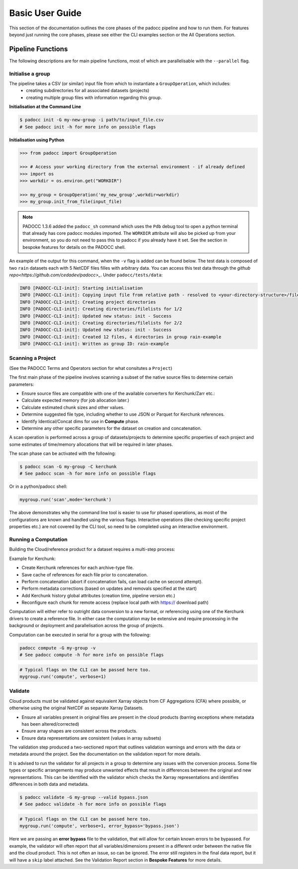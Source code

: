 ================
Basic User Guide
================

This section of the documentation outlines the core phases of the padocc pipeline and how to run them. For features beyond just running the core phases, please see either the CLI examples section or the All Operations section. 

Pipeline Functions
==================

The following descriptions are for main pipeline functions, most of which are parallelisable with the ``--parallel`` flag.

Initialise a group
------------------

The pipeline takes a CSV (or similar) input file from which to instantiate a ``GroupOperation``, which includes:
 - creating subdirectories for all associated datasets (projects)
 - creating multiple group files with information regarding this group.


**Initialisation at the Command Line**

.. code-block:: console

    $ padocc init -G my-new-group -i path/to/input_file.csv
    # See padocc init -h for more info on possible flags

**Initialisation using Python**

.. code:: python

    >>> from padocc import GroupOperation

    >>> # Access your working directory from the external environment - if already defined
    >>> import os
    >>> workdir = os.environ.get("WORKDIR")

    >>> my_group = GroupOperation('my_new_group',workdir=workdir)
    >>> my_group.init_from_file(input_file)

.. note::

    PADOCC 1.3.6 added the ``padocc_sh`` command which uses the ``Pdb`` debug tool to open a python terminal that already has core padocc modules imported. The ``WORKDIR`` attribute will also be picked up from your environment, so you do not need to pass this to padocc if you already have it set. See the section in bespoke features for details on the PADOCC shell.

An example of the output for this command, when the ``-v`` flag is added can be found below. The test data is composed of two ``rain`` datasets each with 5 NetCDF files filles with arbitrary data. You can access this test data through the `github repo<https://github.com/cedadev/padocc>_`. Under ``padocc/tests/data``:

.. code-block:: console

    INFO [PADOCC-CLI-init]: Starting initialisation
    INFO [PADOCC-CLI-init]: Copying input file from relative path - resolved to <your-directory-structure>/file.csv
    INFO [PADOCC-CLI-init]: Creating project directories
    INFO [PADOCC-CLI-init]: Creating directories/filelists for 1/2
    INFO [PADOCC-CLI-init]: Updated new status: init - Success
    INFO [PADOCC-CLI-init]: Creating directories/filelists for 2/2
    INFO [PADOCC-CLI-init]: Updated new status: init - Success
    INFO [PADOCC-CLI-init]: Created 12 files, 4 directories in group rain-example
    INFO [PADOCC-CLI-init]: Written as group ID: rain-example

Scanning a Project
------------------

(See the PADOCC Terms and Operators section for what consitutes a ``Project``)

The first main phase of the pipeline involves scanning a subset of the native source files to determine certain parameters:

* Ensure source files are compatible with one of the available converters for Kerchunk/Zarr etc.:
* Calculate expected memory (for job allocation later.)
* Calculate estimated chunk sizes and other values.
* Determine suggested file type, including whether to use JSON or Parquet for Kerchunk references.
* Identify Identical/Concat dims for use in **Compute** phase.
* Determine any other specific parameters for the dataset on creation and concatenation.

A scan operation is performed across a group of datasets/projects to determine specific
properties of each project and some estimates of time/memory allocations that will be
required in later phases.

The scan phase can be activated with the following:

.. code-block:: console
    
    $ padocc scan -G my-group -C kerchunk
    # See padocc scan -h for more info on possible flags

Or in a python/padocc shell:

.. code:: python

    mygroup.run('scan',mode='kerchunk')

The above demonstrates why the command line tool is easier to use for phased operations, as most of the configurations are known and handled using the various flags. Interactive operations (like checking specific project properties etc.) are not covered by the CLI tool, so need to be completed using an interactive environment.

Running a Computation
---------------------

Building the Cloud/reference product for a dataset requires a multi-step process:

Example for Kerchunk:

* Create Kerchunk references for each archive-type file.
* Save cache of references for each file prior to concatenation.
* Perform concatenation (abort if concatenation fails, can load cache on second attempt).
* Perform metadata corrections (based on updates and removals specified at the start)
* Add Kerchunk history global attributes (creation time, pipeline version etc.)
* Reconfigure each chunk for remote access (replace local path with https:// download path)

Computation will either refer to outright data conversion to a new format, 
or referencing using one of the Kerchunk drivers to create a reference file. 
In either case the computation may be extensive and require processing in the background
or deployment and parallelisation across the group of projects.

Computation can be executed in serial for a group with the following:

.. code-block:: console

    padocc compute -G my-group -v
    # See padocc compute -h for more info on possible flags

.. code:: python

    # Typical flags on the CLI can be passed here too.
    mygroup.run('compute', verbose=1)

Validate
--------

Cloud products must be validated against equivalent Xarray objects from CF Aggregations (CFA) where possible, or otherwise using the original NetCDF as separate Xarray Datasets.

* Ensure all variables present in original files are present in the cloud products (barring exceptions where metadata has been altered/corrected)
* Ensure array shapes are consistent across the products.
* Ensure data representations are consistent (values in array subsets)

The validation step produced a two-sectioned report that outlines validation warnings and errors with the data or metadata
around the project. See the documentation on the validation report for more details.

It is advised to run the validator for all projects in a group to determine any issues
with the conversion process. Some file types or specific arrangements may produce unwanted effects
that result in differences between the original and new representations. This can be identified with the
validator which checks the Xarray representations and identifies differences in both data and metadata.

.. code-block:: console

    $ padocc validate -G my-group --valid bypass.json
    # See padocc validate -h for more info on possible flags

.. code:: python

    # Typical flags on the CLI can be passed here too.
    mygroup.run('compute', verbose=1, error_bypass='bypass.json')

Here we are passing an **error bypass** file to the validation, that will allow for certain known errors to be bypassed. For example, the validator will often report that all variables/dimensions present in a different order between the native file and the cloud product. This is not often an issue, so can be ignored. The error still registers in the final data report, but it will have a ``skip`` label attached. See the Validation Report section in **Bespoke Features** for more details.